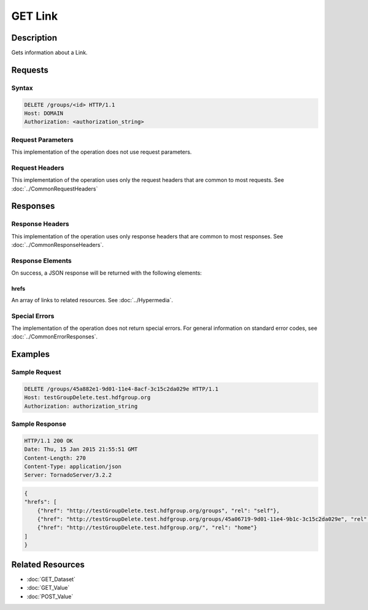 **********************************************
GET Link
**********************************************

Description
===========
Gets information about a Link.

Requests
========

Syntax
------
.. code-block:: http

    DELETE /groups/<id> HTTP/1.1
    Host: DOMAIN
    Authorization: <authorization_string>
    
Request Parameters
------------------
This implementation of the operation does not use request parameters.

Request Headers
---------------
This implementation of the operation uses only the request headers that are common
to most requests.  See :doc:`../CommonRequestHeaders`

Responses
=========

Response Headers
----------------

This implementation of the operation uses only response headers that are common to 
most responses.  See :doc:`../CommonResponseHeaders`.

Response Elements
-----------------

On success, a JSON response will be returned with the following elements:

hrefs
^^^^^
An array of links to related resources.  See :doc:`../Hypermedia`.

Special Errors
--------------

The implementation of the operation does not return special errors.  For general 
information on standard error codes, see :doc:`../CommonErrorResponses`.

Examples
========

Sample Request
--------------

.. code-block:: http

    DELETE /groups/45a882e1-9d01-11e4-8acf-3c15c2da029e HTTP/1.1
    Host: testGroupDelete.test.hdfgroup.org
    Authorization: authorization_string
    
Sample Response
---------------

.. code-block:: http

    HTTP/1.1 200 OK
    Date: Thu, 15 Jan 2015 21:55:51 GMT
    Content-Length: 270
    Content-Type: application/json
    Server: TornadoServer/3.2.2
    
.. code-block:: json

    
    {
    "hrefs": [
        {"href": "http://testGroupDelete.test.hdfgroup.org/groups", "rel": "self"}, 
        {"href": "http://testGroupDelete.test.hdfgroup.org/groups/45a06719-9d01-11e4-9b1c-3c15c2da029e", "rel": "root"}, 
        {"href": "http://testGroupDelete.test.hdfgroup.org/", "rel": "home"}
    ]
    }
    
Related Resources
=================

* :doc:`GET_Dataset`
* :doc:`GET_Value`
* :doc:`POST_Value`
 

 
